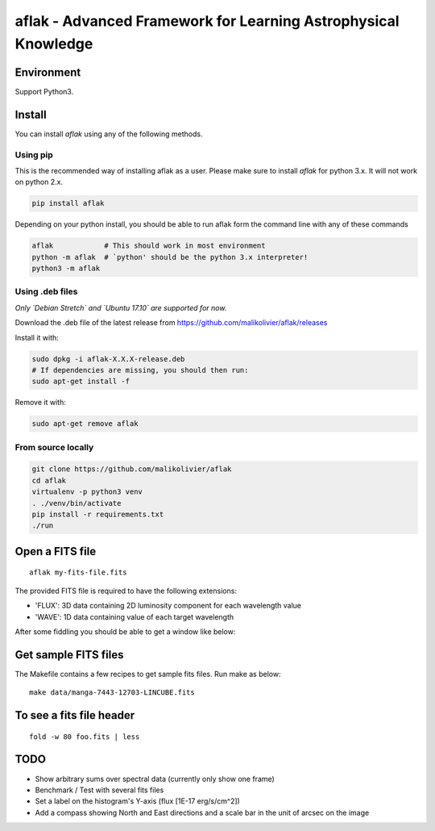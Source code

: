 ===============================================================
aflak - Advanced Framework for Learning Astrophysical Knowledge
===============================================================

.. figure:: https://api.travis-ci.org/malikolivier/aflak.svg?branch=master
   :alt: Build status

Environment
===========

Support Python3.

Install
=======

You can install `aflak` using any of the following methods.

Using pip
---------

This is the recommended way of installing aflak as a user. Please make sure
to install `aflak` for python 3.x. It will not work on python 2.x.

.. code :: bash

    pip install aflak


Depending on your python install, you should be able to run aflak form the
command line with any of these commands

.. code :: bash

    aflak            # This should work in most environment
    python -m aflak  # `python' should be the python 3.x interpreter!
    python3 -m aflak

Using .deb files
----------------

*Only `Debian Stretch` and `Ubuntu 17.10` are supported for now.*

Download the .deb file of the latest release from
https://github.com/malikolivier/aflak/releases

Install it with:

.. code :: bash

    sudo dpkg -i aflak-X.X.X-release.deb
    # If dependencies are missing, you should then run:
    sudo apt-get install -f

Remove it with:

.. code :: bash

    sudo apt-get remove aflak

From source locally
-------------------

.. code :: bash

    git clone https://github.com/malikolivier/aflak
    cd aflak
    virtualenv -p python3 venv
    . ./venv/bin/activate
    pip install -r requirements.txt
    ./run

Open a FITS file
================

::

    aflak my-fits-file.fits

The provided FITS file is required to have the following extensions:

- 'FLUX': 3D data containing 2D luminosity component for each wavelength value
- 'WAVE': 1D data containing value of each target wavelength

After some fiddling you should be able to get a window like below:

.. figure:: images/2017-11-13-screenshot.jpg?raw=true
   :alt: Screen capture of the running GUI application

Get sample FITS files
=====================

The Makefile contains a few recipes to get sample fits files.
Run make as below:

::

    make data/manga-7443-12703-LINCUBE.fits

To see a fits file header
=========================

::

    fold -w 80 foo.fits | less

TODO
====

-  Show arbitrary sums over spectral data (currently only show one frame)
-  Benchmark / Test with several fits files
-  Set a label on the histogram's Y-axis (flux [1E-17 erg/s/cm^2])
-  Add a compass showing North and East directions and a scale bar in the unit
   of arcsec on the image
